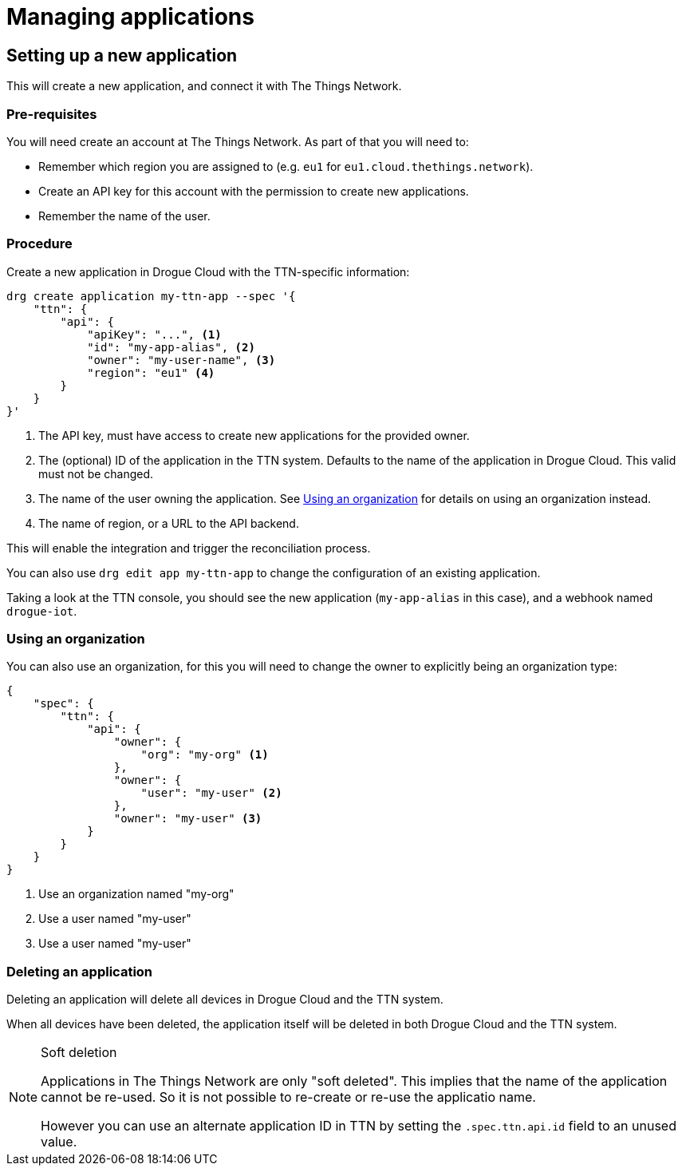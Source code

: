= Managing applications


== Setting up a new application

This will create a new application, and connect it with The Things Network.

=== Pre-requisites

You will need create an account at The Things Network. As part of that you will need to:

* Remember which region you are assigned to (e.g. `eu1` for `eu1.cloud.thethings.network`).
* Create an API key for this account with the permission to create new applications.
* Remember the name of the user.

=== Procedure

Create a new application in Drogue Cloud with the TTN-specific information:

[source,shell]
----
drg create application my-ttn-app --spec '{
    "ttn": {
        "api": {
            "apiKey": "...", <1>
            "id": "my-app-alias", <2>
            "owner": "my-user-name", <3>
            "region": "eu1" <4>
        }
    }
}'
----
<1> The API key, must have access to create new applications for the provided owner.
<2> The (optional) ID of the application in the TTN system. Defaults to the name of the application in Drogue Cloud. This valid must not be changed.
<3> The name of the user owning the application. See <<Using an organization>> for details on using an organization instead.
<4> The name of region, or a URL to the API backend.

This will enable the integration and trigger the reconciliation process.

You can also use `drg edit app my-ttn-app` to change the configuration of an existing application.

Taking a look at the TTN console, you should see the new application (`my-app-alias` in this case), and a
webhook named `drogue-iot`.

=== Using an organization

You can also use an organization, for this you will need to change the owner to explicitly being an
organization type:

[source,json]
----
{
    "spec": {
        "ttn": {
            "api": {
                "owner": {
                    "org": "my-org" <1>
                },
                "owner": {
                    "user": "my-user" <2>
                },
                "owner": "my-user" <3>
            }
        }
    }
}
----
<1> Use an organization named "my-org"
<2> Use a user named "my-user"
<3> Use a user named "my-user"

=== Deleting an application

Deleting an application will delete all devices in Drogue Cloud and the TTN system.

When all devices have been deleted, the application itself will be deleted in both Drogue Cloud and the TTN system.

[NOTE]
.Soft deletion
====
Applications in The Things Network are only "soft deleted". This implies that the name of the application cannot be re-used. So it is not possible to re-create or re-use the applicatio name.

However you can use an alternate application ID in TTN by setting the `.spec.ttn.api.id` field to an unused value.
====
